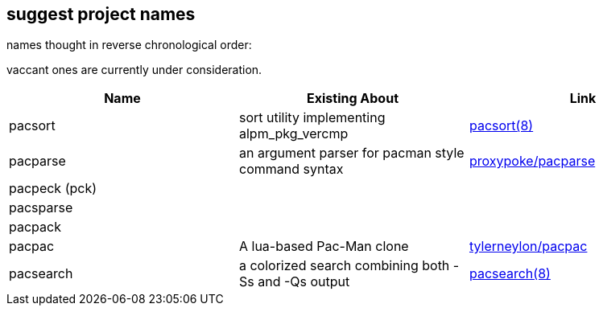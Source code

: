 == suggest project names

names thought in reverse chronological order:

// https://docs.asciidoctor.org/asciidoc/latest/tables/data-format/#delimiter-separated-values

vaccant ones are currently under consideration.

[format=dsv,separator=\\]
|===
Name \\ Existing About \\ Link

pacsort \\ sort utility implementing alpm_pkg_vercmp \\ https://man.archlinux.org/man/extra/pacman-contrib/pacsort.8.en[pacsort(8)]

pacparse \\ an argument parser for pacman style command syntax \\ https://github.com/proxypoke/pacparse[proxypoke/pacparse]

pacpeck (pck) \\ \\

pacsparse \\ \\

pacpack \\  \\ 

pacpac \\ A lua-based Pac-Man clone \\ https://github.com/tylerneylon/pacpac[tylerneylon/pacpac]

pacsearch \\ a colorized search combining both -Ss and -Qs output \\ https://man.archlinux.org/man/extra/pacman-contrib/pacsearch.8.en[pacsearch(8)]
|===
